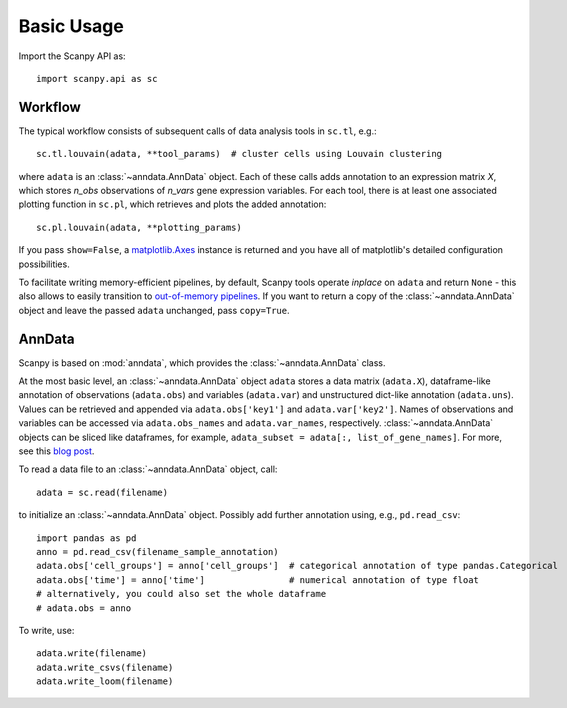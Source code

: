 Basic Usage
-----------

Import the Scanpy API as::

    import scanpy.api as sc

Workflow
^^^^^^^^

The typical workflow consists of subsequent calls of data analysis tools
in ``sc.tl``, e.g.::

    sc.tl.louvain(adata, **tool_params)  # cluster cells using Louvain clustering

where ``adata`` is an :class:`~anndata.AnnData` object. Each of these calls adds annotation to an expression matrix *X*, which stores *n_obs* observations of *n_vars* gene expression variables. For each tool, there is at least one associated plotting function in ``sc.pl``, which retrieves and plots the added annotation::

    sc.pl.louvain(adata, **plotting_params)

If you pass ``show=False``, a `matplotlib.Axes <https://matplotlib.org/api/axes_api.html>`__ instance is returned and you have all of matplotlib's detailed configuration possibilities.

To facilitate writing memory-efficient pipelines, by default, Scanpy tools operate *inplace* on ``adata`` and return ``None`` - this also allows to easily transition to `out-of-memory pipelines <http://falexwolf.de/blog/171223_AnnData_indexing_views_HDF5-backing/>`__. If you want to return a copy of the :class:`~anndata.AnnData` object and leave the passed ``adata`` unchanged, pass ``copy=True``.


AnnData
^^^^^^^

Scanpy is based on :mod:`anndata`, which provides the :class:`~anndata.AnnData` class.

.. raw:: html

    <img src="http://falexwolf.de/img/scanpy/anndata.svg" style="width: 300px">

At the most basic level, an :class:`~anndata.AnnData` object ``adata`` stores
a data matrix (``adata.X``), dataframe-like annotation of observations
(``adata.obs``) and variables (``adata.var``) and unstructured dict-like
annotation (``adata.uns``). Values can be retrieved and appended via
``adata.obs['key1']`` and ``adata.var['key2']``. Names of observations and
variables can be accessed via ``adata.obs_names`` and ``adata.var_names``,
respectively. :class:`~anndata.AnnData` objects can be sliced like
dataframes, for example, ``adata_subset = adata[:, list_of_gene_names]``.
For more, see this `blog post <http://falexwolf.de/blog/171223_AnnData_indexing_views_HDF5-backing/>`__.

To read a data file to an :class:`~anndata.AnnData` object, call::

    adata = sc.read(filename)

to initialize an :class:`~anndata.AnnData` object. Possibly add further annotation using, e.g., ``pd.read_csv``::

    import pandas as pd
    anno = pd.read_csv(filename_sample_annotation)
    adata.obs['cell_groups'] = anno['cell_groups']  # categorical annotation of type pandas.Categorical
    adata.obs['time'] = anno['time']                # numerical annotation of type float
    # alternatively, you could also set the whole dataframe
    # adata.obs = anno

To write, use::

    adata.write(filename)
    adata.write_csvs(filename)
    adata.write_loom(filename)


.. _Seaborn: http://seaborn.pydata.org/
.. _matplotlib: http://matplotlib.org/
